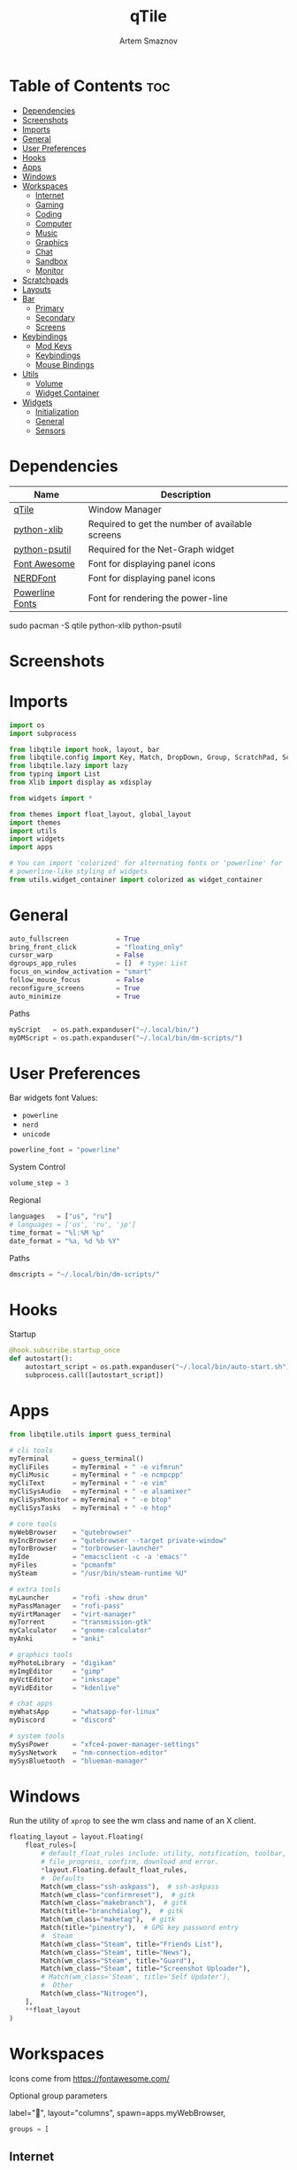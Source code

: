 #+title:       qTile
#+author:      Artem Smaznov
#+description: A window manager written in Python
#+startup:     overview
#+auto_tangle: t

* Table of Contents :toc:
- [[#dependencies][Dependencies]]
- [[#screenshots][Screenshots]]
- [[#imports][Imports]]
- [[#general][General]]
- [[#user-preferences][User Preferences]]
- [[#hooks][Hooks]]
- [[#apps][Apps]]
- [[#windows][Windows]]
- [[#workspaces][Workspaces]]
  - [[#internet][Internet]]
  - [[#gaming][Gaming]]
  - [[#coding][Coding]]
  - [[#computer][Computer]]
  - [[#music][Music]]
  - [[#graphics][Graphics]]
  - [[#chat][Chat]]
  - [[#sandbox][Sandbox]]
  - [[#monitor][Monitor]]
- [[#scratchpads][Scratchpads]]
- [[#layouts][Layouts]]
- [[#bar][Bar]]
  - [[#primary][Primary]]
  - [[#secondary][Secondary]]
  - [[#screens][Screens]]
- [[#keybindings][Keybindings]]
  - [[#mod-keys][Mod Keys]]
  - [[#keybindings-1][Keybindings]]
  - [[#mouse-bindings][Mouse Bindings]]
- [[#utils][Utils]]
  - [[#volume][Volume]]
  - [[#widget-container][Widget Container]]
- [[#widgets][Widgets]]
  - [[#initialization][Initialization]]
  - [[#general-1][General]]
  - [[#sensors][Sensors]]

* Dependencies
|-----------------+-------------------------------------------------|
| Name            | Description                                     |
|-----------------+-------------------------------------------------|
| [[https://archlinux.org/packages/?name=qtile][qTile]]           | Window Manager                                  |
| [[https://archlinux.org/packages/community/any/python-xlib/][python-xlib]]     | Required to get the number of available screens |
| [[https://archlinux.org/packages/community/x86_64/python-psutil/][python-psutil]]   | Required for the Net-Graph widget               |
| [[https://fontawesome.com/][Font Awesome]]    | Font for displaying panel icons                 |
| [[https://www.nerdfonts.com/][NERDFont]]        | Font for displaying panel icons                 |
| [[https://archlinux.org/packages/community/x86_64/powerline-fonts/][Powerline Fonts]] | Font for rendering the power-line               |
|-----------------+-------------------------------------------------|

#+begin_example shell
sudo pacman -S qtile python-xlib python-psutil
#+end_example

* Screenshots
[[https://raw.githubusercontent.com/ArtemSmaznov/screenshots/master/qTile/desktop.png]]

* Imports
#+begin_src python :tangle config.py
import os
import subprocess

from libqtile import hook, layout, bar
from libqtile.config import Key, Match, DropDown, Group, ScratchPad, Screen, Click, Drag, KeyChord
from libqtile.lazy import lazy
from typing import List
from Xlib import display as xdisplay

from widgets import *

from themes import float_layout, global_layout
import themes
import utils
import widgets
import apps

# You can import 'colorized' for alternating fonts or 'powerline' for
# powerline-like styling of widgets
from utils.widget_container import colorized as widget_container
#+end_src

* General
#+begin_src python :tangle config.py
auto_fullscreen            = True
bring_front_click          = "floating_only"
cursor_warp                = False
dgroups_app_rules          = []  # type: List
focus_on_window_activation = "smart"
follow_mouse_focus         = False
reconfigure_screens        = True
auto_minimize              = True
#+end_src

Paths
#+begin_src python :tangle config.py
myScript   = os.path.expanduser("~/.local/bin/")
myDMScript = os.path.expanduser("~/.local/bin/dm-scripts/")
#+end_src

* User Preferences
Bar widgets font
Values:
- =powerline=
- =nerd=
- =unicode=
#+begin_src python :tangle preferences.py
powerline_font = "powerline"
#+end_src

System Control
#+begin_src python :tangle preferences.py
volume_step = 3
#+end_src

Regional
#+begin_src python :tangle preferences.py
languages   = ["us", "ru"]
# languages = ['us', 'ru', 'jp']
time_format = "%l:%M %p"
date_format = "%a, %d %b %Y"
#+end_src

Paths
#+begin_src python :tangle preferences.py
dmscripts = "~/.local/bin/dm-scripts/"
#+end_src

* Hooks
Startup
#+begin_src python :tangle config.py
@hook.subscribe.startup_once
def autostart():
    autostart_script = os.path.expanduser("~/.local/bin/auto-start.sh")
    subprocess.call([autostart_script])
#+end_src

* Apps
#+begin_src python :tangle apps.py
from libqtile.utils import guess_terminal
#+end_src

#+begin_src python :tangle apps.py
# cli tools
myTerminal      = guess_terminal()
myCliFiles      = myTerminal + " -e vifmrun"
myCliMusic      = myTerminal + " -e ncmpcpp"
myCliText       = myTerminal + " -e vim"
myCliSysAudio   = myTerminal + " -e alsamixer"
myCliSysMonitor = myTerminal + " -e btop"
myCliSysTasks   = myTerminal + " -e htop"

# core tools
myWebBrowser    = "qutebrowser"
myIncBrowser    = "qutebrowser --target private-window"
myTorBrowser    = "torbrowser-launcher"
myIde           = "emacsclient -c -a 'emacs'"
myFiles         = "pcmanfm"
mySteam         = "/usr/bin/steam-runtime %U"

# extra tools
myLauncher      = "rofi -show drun"
myPassManager   = "rofi-pass"
myVirtManager   = "virt-manager"
myTorrent       = "transmission-gtk"
myCalculator    = "gnome-calculator"
myAnki          = "anki"

# graphics tools
myPhotoLibrary  = "digikam"
myImgEditor     = "gimp"
myVctEditor     = "inkscape"
myVidEditor     = "kdenlive"

# chat apps
myWhatsApp      = "whatsapp-for-linux"
myDiscord       = "discord"

# system tools
mySysPower      = "xfce4-power-manager-settings"
mySysNetwork    = "nm-connection-editor"
mySysBluetooth  = "blueman-manager"
#+end_src

* Windows
Run the utility of =xprop= to see the wm class and name of an X client.
#+begin_src python :tangle config.py
floating_layout = layout.Floating(
    float_rules=[
        # default_float_rules include: utility, notification, toolbar, splash, dialog,
        # file_progress, confirm, download and error.
        ,*layout.Floating.default_float_rules,
        #  Defaults
        Match(wm_class="ssh-askpass"),  # ssh-askpass
        Match(wm_class="confirmreset"),  # gitk
        Match(wm_class="makebranch"),  # gitk
        Match(title="branchdialog"),  # gitk
        Match(wm_class="maketag"),  # gitk
        Match(title="pinentry"),  # GPG key password entry
        #  Steam
        Match(wm_class="Steam", title="Friends List"),
        Match(wm_class="Steam", title="News"),
        Match(wm_class="Steam", title="Guard"),
        Match(wm_class="Steam", title="Screenshot Uploader"),
        # Match(wm_class='Steam', title='Self Updater'),
        #  Other
        Match(wm_class="Nitrogen"),
    ],
    ,**float_layout
)
#+end_src

* Workspaces
Icons come from https://fontawesome.com/

Optional group parameters
#+begin_example python
label="",
layout="columns",
spawn=apps.myWebBrowser,
#+end_example

#+begin_src python :tangle config.py
groups = [
#+end_src

** Internet
#+begin_src python :tangle config.py
    Group(
        "internet",
        label="globe",
        matches=[
            Match(
                wm_class=[
                    "firefox",
                    "Tor Browser",
                    "Chromium",
                    "Google-chrome",
                    "Brave-browser",
                    "vivaldi-stable",
                    "qutebrowser",
                    "nyxt",
                ]
            )
        ],
    ),
#+end_src

** Gaming
#+begin_src python :tangle config.py
    Group(
        "gaming",
        label="gamepad",
        layout="max",
        matches=[
            Match(
                wm_class=[
                    "Wine",
                    "dolphin-emu",
                    "Lutris",
                    "Citra",
                    "SuperTuxKart",
                    "Steam",
                    "battle.net.exe",
                ]
            ),
            Match(
                title=[
                    "Steam",
                    "Battle.net",
                ]
            ),
        ],
    ),
#+end_src

** Coding
#+begin_src python :tangle config.py
    Group(
        "coding",
        label="keyboard",
        # spawn=apps.myTerminal,
        matches=[
            Match(
                wm_class=[
                    # 'Alacritty',
                    # 'Terminator',
                    # 'URxvt',
                    # 'UXTerm',
                    # 'kitty',
                    # 'K3rmit',
                    # 'XTerm',
                    "Geany",
                    "Atom",
                    "Subl3",
                    "code-oss",
                    "Emacs",
                    "Oomox",
                    "Unity",
                    "UnityHub",
                    "jetbrains-studio",
                ]
            ),
        ],
    ),
#+end_src

** Computer
#+begin_src python :tangle config.py
    Group(
        "computer",
        label="folder",
        matches=[
            Match(
                wm_class=[
                    "dolphin",
                    "ark",
                    "Nemo",
                    "pcmanfm",
                    "File-roller",
                    "googledocs",
                    "keep",
                    "calendar",
                ]
            ),
        ],
    ),
#+end_src

** Music
#+begin_src python :tangle config.py
    Group(
        "music",
        label="headphones",
        spawn=apps.myCliMusic,
        matches=[
            Match(
                wm_class=[
                    "Spotify",
                    "youtubemusic-nativefier-040164",
                ]
            ),
        ],
    ),
#+end_src

** Graphics
#+begin_src python :tangle config.py
    Group(
        "graphics",
        label="camera",
        matches=[
            Match(
                wm_class=[
                    "Gimp-2.10",
                    "Gimp",
                    "Inkscape",
                    "Flowblade",
                    "digikam",
                ]
            ),
        ],
    ),
#+end_src

** Chat
#+begin_src python :tangle config.py
    Group(
        "chat",
        label="sms",
        matches=[
            Match(
                wm_class=[
                    "whatsapp-for-linux",
                    "Slack",
                    "discord",
                    "signal",
                ]
            ),
        ],
    ),
#+end_src

** Sandbox
#+begin_src python :tangle config.py
    Group(
        "sandbox",
        label="layer-group",
        matches=[
            Match(
                title=[
                    "Celluloid",
                ],
            ),
            Match(
                wm_class=[
                    "vlc",
                    "obs",
                    "kdenlive",
                ],
            ),
        ],
    ),
#+end_src

** Monitor
#+begin_src python :tangle config.py
    Group(
        "monitor",
        label="chart-bar",
        spawn=apps.myCliSysMonitor,
        matches=[
            Match(
                wm_class=[
                    "virt-manager",
                    "VirtualBox Manager",
                    "VirtualBox Machine",
                    "Cypress",
                ]
            ),
        ],
    )]
#+end_src

* Scratchpads
#+begin_src python :tangle config.py
s_width = 0.8
s_height = 0.8
s_left_margin = (1.0 - s_height) / 2
s_top_margin = (1.0 - s_height) / 2

# Add a ScratchPad Group
groups.append(
    ScratchPad(
        "NSP",
        [
            DropDown(
                "terminal",
                apps.myTerminal,
                x=s_left_margin,
                y=s_top_margin,
                width=s_width,
                height=s_height,
                warp_pointer=False,
                on_focus_lost_hide=False,
            ),
            DropDown(
                "htop",
                apps.myCliSysTasks,
                x=s_left_margin,
                y=s_top_margin,
                width=s_width,
                height=s_height,
                warp_pointer=False,
                on_focus_lost_hide=False,
            ),
            DropDown(
                "files",
                apps.myCliFiles,
                x=s_left_margin,
                y=s_top_margin,
                width=s_width,
                height=s_height,
                warp_pointer=False,
                on_focus_lost_hide=False,
            ),
            DropDown(
                "music",
                apps.myCliMusic,
                x=s_left_margin,
                y=s_top_margin,
                width=s_width,
                height=s_height,
                warp_pointer=False,
                on_focus_lost_hide=False,
            ),
            DropDown(
                "virtmanager",
                apps.myVirtManager,
                x=s_left_margin,
                y=s_top_margin,
                width=s_width,
                height=s_height,
                warp_pointer=False,
                on_focus_lost_hide=False,
            ),
            DropDown(
                "torrent",
                apps.myTorrent,
                x=s_left_margin,
                y=s_top_margin,
                width=s_width,
                height=s_height,
                warp_pointer=False,
                on_focus_lost_hide=False,
            ),
            DropDown(
                "calc",
                apps.myCalculator,
                x=s_left_margin,
                y=s_top_margin,
                width=s_width,
                height=s_height,
                warp_pointer=False,
                on_focus_lost_hide=False,
            ),
            DropDown(
                "whatsapp",
                apps.myWhatsApp,
                x=s_left_margin,
                y=s_top_margin,
                width=s_width,
                height=s_height,
                warp_pointer=False,
                on_focus_lost_hide=False,
            ),
            DropDown(
                "discord",
                apps.myDiscord,
                x=s_left_margin,
                y=s_top_margin,
                width=s_width,
                height=s_height,
                warp_pointer=False,
                on_focus_lost_hide=False,
            ),
            DropDown(
                "anki",
                apps.myAnki,
                x=s_left_margin,
                y=s_top_margin,
                width=s_width,
                height=s_height,
                warp_pointer=False,
                on_focus_lost_hide=False,
            ),
        ],
    ),
)
#+end_src

* Layouts
#+begin_src python :tangle config.py
layouts = [ layout.MonadTall(**global_layout)
          , layout.Columns(**global_layout)
          , layout.Tile(**global_layout)
          # , layout.MonadWide(**global_layout)
          # , layout.Stack(num_stacks=2)
          # , layout.Matrix()
          # , layout.RatioTile()
          # , layout.TreeTab()
          # , layout.VerticalTile(**global_layout)
          # , layout.Zoomy()
          , layout.Bsp(**global_layout)
          , layout.Max(**global_layout) ]
#+end_src

* Bar
** Primary
#+begin_src python :tangle config.py
def primary_bar():
    return [ widgets.general.separator(4)
           , widgets.general.start_widget()
           , widgets.general.separator(2)
           , widgets.general.prompt_widget()
           , widgets.general.chord()
           , widgets.general.separator(4)
           , widgets.general.time()
           , widgets.general.group_box()
           , widgets.general.separator(4)
           , widgets.general.layout_icon()
           , widgets.general.separator(20)
           , widgets.general.task_list()
           , widgets.general.keyboard_layout()
           , widgets.general.sys_tray()
           , widgets.general.separator(5)
           ,,*widget_container(
                widgets=[ widgets.general.updater
                        , widgets.sensor.thermals
                        , widgets.sensor.network_graph
                        , widgets.general.volume
                        , widgets.general.date ])
           , widgets.general.profile()
    ]
#+end_src

** Secondary
#+begin_src python :tangle config.py
def secondary_bar():
    return [ widgets.general.separator()
           , widgets.general.start_widget()
           , widgets.general.time()
           , widgets.general.group_box()
           , widgets.general.separator(4)
           , widgets.general.layout_icon()
           , widgets.general.separator(40)
           , widgets.general.task_list()
           ,,*widget_container(
                widgets=[ widgets.sensor.nvidia_sensors
                        , widgets.sensor.cpu_graph
                        , widgets.sensor.memory_graph
                        , widgets.sensor.network_graph
                        , widgets.general.volume
                        , widgets.general.date ])
    ]
#+end_src

** Screens
#+begin_src python :tangle config.py
def init_bar(s="secondary"):
    if s == "primary": my_bar = primary_bar()
    elif s == "secondary": my_bar = secondary_bar()
    else: my_bar = secondary_bar()

    return bar.Bar( my_bar
                  , themes.bar_size
                  , background=themes.background
                  , opacity=themes.bar_opacity
    )
#+end_src

#+begin_src python :tangle config.py
def get_num_monitors():
    num_monitors = 0
    try:
        display = xdisplay.Display()
        screen = display.screen()
        resources = screen.root.xrandr_get_screen_resources()

        for output in resources.outputs:
            monitor = display.xrandr_get_output_info(output, resources.config_timestamp)
            preferred = False
            if hasattr(monitor, "preferred"):
                preferred = monitor.preferred
            elif hasattr(monitor, "num_preferred"):
                preferred = monitor.num_preferred
            if preferred:
                num_monitors += 1
    except Exception as e:
        # always setup at least one monitor
        return 1
    else:
        return num_monitors


num_monitors = get_num_monitors()

screens = [
    Screen(
        top=init_bar("primary"),
    )
]

if num_monitors > 1:
    for m in range(num_monitors - 1):
        screens.append(
            Screen(
                top=init_bar("secondary"),
            )
        )
#+end_src

* Keybindings
** Mod Keys
#+begin_src python :tangle config.py
mod   = "mod4"
shift = "shift"
ctrl  = "control"
alt   = "mod1"
#+end_src

** Keybindings
#+begin_src python :tangle config.py
keys = []
#+end_src
*** System
Debugging
#+begin_src python :tangle config.py
keys.append(
    Key( [ mod, ctrl ] , "d" , lazy.hide_show_bar("all") , desc="Debugging" )
)
#+end_src

#+begin_src python :tangle config.py
keys.extend([
    Key( [ mod, ctrl ] , "r" , lazy.restart()  , desc="Restart qTile" ),
    Key( [ mod, ctrl ] , "q" , lazy.shutdown() , desc="Quit qTile"    ),

    # Swith Keyboard Layouts
    Key( [ shift ] , "Alt_L" , lazy.spawn(myDMScript + "dm-lang") , desc="Language Switching" ),

    # Changing UI
    KeyChord( [ mod ] , "t" , [
        Key([] , "z" , lazy.hide_show_bar("all")         , desc="Toggle Zen Mobde"   ),
        Key([] , "s" , lazy.hide_show_bar("all")         , desc="Toggle Statusbar"   ),
        Key([] , "k" , lazy.spawn(myDMScript + "dm-keys toggle") , desc="Toggle Key Grabber" ),
    ], name="Toggle"),
])
#+end_src

*** Windows
States
#+begin_src python :tangle config.py
keys.extend([
    Key( [ mod        ] , "q"   , lazy.window.kill()              , desc="Close focused Window" ),
    Key( [ mod        ] , "F11" , lazy.window.toggle_fullscreen() , desc="Toggle Fullscreen"    ),
    Key( [ mod, shift ] , "f"   , lazy.window.toggle_fullscreen() , desc="Toggle Fullscreen"    ),
    Key( [ mod        ] , "m"   , lazy.window.toggle_maximize()   , desc="Toggle Maximize"      ),
    Key( [ mod        ] , "f"   , lazy.window.toggle_floating()   , desc="Toggle Floating"      ),

    Key( [ mod, alt ] , "m" ,
        lazy.window.toggle_minimize(),
        lazy.layout.down(),
        desc="Toggle Minimize"),
])
#+end_src

Focus
#+begin_src python :tangle config.py
keys.extend([
    Key( [ mod        ] , "slash" , lazy.PLACEHOLDER         , desc="Switch navigation layer (Tiled vs Floating screens)" ),
    Key( [ alt        ] , "Tab"   , lazy.group.next_window() , desc="Move focus to next Window"                           ),
    Key( [ alt, shift ] , "Tab"   , lazy.group.prev_window() , desc="Move focus to prev Window"                           ),
    Key( [ mod        ] , "h"     , lazy.layout.left()       , desc="Move focus to left Window"                           ),
    Key( [ mod        ] , "l"     , lazy.layout.right()      , desc="Move focus to right Window"                          ),
    Key( [ mod        ] , "j"     , lazy.layout.down()       , desc="Move focus to below Window"                          ),
    Key( [ mod        ] , "k"     , lazy.layout.up()         , desc="Move focus to above Window"                          ),
])
#+end_src

Swapping
#+begin_src python :tangle config.py
keys.extend([
    Key( [ mod, shift ] , "h" , lazy.layout.shuffle_left()  , desc="Swap focused Window with the one to the left"  ),
    Key( [ mod, shift ] , "l" , lazy.layout.shuffle_right() , desc="Swap focused Window with the one to the right" ),
    Key( [ mod, shift ] , "j" , lazy.layout.shuffle_down()  , desc="Swap focused Window with the one below"        ),
    Key( [ mod, shift ] , "k" , lazy.layout.shuffle_up()    , desc="Swap focused Window with the one above"        ),
])
#+end_src

Resizing
#+begin_src python :tangle config.py
keys.extend([
    Key( [ mod, ctrl ] , "h" , lazy.layout.grow_left()  , desc="Grow focused Window left"  ),
    Key( [ mod, ctrl ] , "l" , lazy.layout.grow_right() , desc="Grow focused Window right" ),
    Key( [ mod, ctrl ] , "j" , lazy.layout.grow_down()  , desc="Grow focused Window down"  ),
    Key( [ mod, ctrl ] , "k" , lazy.layout.grow_up()    , desc="Grow focused Window up"    ),
])
#+end_src

Move Floating Windows
#+begin_src python :tangle config.py
#+end_src

Masters
#+begin_src python :tangle config.py
#+end_src

*** TODO Monitors
Focus
#+begin_src python :tangle config.py
keys.extend([
    Key( [ mod ] , "comma"  , lazy.prev_screen() , desc="Move focus to prev Screen" ),
    Key( [ mod ] , "period" , lazy.next_screen() , desc="Move focus to next Screen" ),
    Key( [ mod ] , "F1"     , lazy.to_screen(0)  , desc="Move focus to 1st Screen"  ),
    Key( [ mod ] , "F2"     , lazy.to_screen(1)  , desc="Move focus to 2nd Screen"  ),
])
#+end_src

Moving Windows
#+begin_src python :tangle config.py
keys.extend([
    Key( [ mod, shift ] , "comma"  , lazy.function(lambda qtile: qtile.current_window.cmd_toscreen(0)) , desc="Move window to Screen" ),
    Key( [ mod, shift ] , "period" , lazy.function(lambda qtile: qtile.current_window.cmd_toscreen(1)) , desc="Move window to Screen" ),
])
#+end_src

Swapping
#+begin_src python :tangle config.py
#+end_src

*** Layouts
#+begin_src python :tangle config.py
keys.extend([
    Key( [ mod ]        , "space" , lazy.next_layout()      , desc="Switch Laouts"            ),
    Key( [ mod, shift ] , "space" , lazy.prev_layout()      , desc="Switch Laouts"            ),
    Key( [ mod, alt ]   , "space" , lazy.to_layout_index(0) , desc="Switch to default Layout" ),
    Key( [ mod ]        , "equal" , lazy.layout.normalize() , desc="Reset all window sizes"   ),

    # Toggle between split and unsplit sides of stack.
    # Split = all windows displayed
    # Unsplit = 1 window displayed, like Max layout, but still with
    # multiple stack panes
    Key( [ mod, shift ] , "Return" , lazy.layout.toggle_split() , desc="Toggle between split and unsplit sides of stack" ),
])
#+end_src

#+begin_src python :tangle config.py
# Only map up to 10 Layouts to number keys
def getNumberOfKeysForLayouts():
    if len(layouts) > 10:
        return 10
    else:
        return len(layouts)

# Switch to another Layout with SUPER + ALT + #
for i in range(getNumberOfKeysForLayouts()):
    key = str(i + 1)
    if i + 1 == 10:
        key = "0"

    keys.append(Key([mod, alt], key, lazy.to_layout_index(i)))

# Switch to last Layout
keys.append(Key([mod, alt], "quoteleft", lazy.to_layout_index(len(layouts) - 1)))
#+end_src

*** Workspaces
#+begin_src python :tangle config.py
keys.extend([
    Key( [ mod ] , "Tab" , lazy.screen.toggle_group()       , desc="Toggle Workspace" ),
    Key( [ mod ] , "F12" , lazy.group["coding"].toscreen(1) , desc="meh"              ),

    KeyChord( [ mod ] , "g" , [
        Key( [] , "h" , lazy.screen.prev_group()                  , desc="Move to the group on the left"               ),
        Key( [] , "l" , lazy.screen.next_group()                  , desc="Move to the group on the right"              ),
        Key( [] , "d" , lazy.function(utils.clear_default_groups) , desc="Delete system 1-9 groups after a bad config" ),
    ], name="Groups"),
])
#+end_src

#+begin_src python :tangle config.py
# Only map up to 10 Groups to number keys
def getNumberOfKeysForGroups():
    if len(groups) > 10:
        return 10
    else:
        return len(groups)


# Switch to another Group with SUPER + #
# Send current window to another Group SUPER + SHIFT + #
for i in range(getNumberOfKeysForGroups()):
    name = groups[i].name

    key = str(i + 1)
    if i + 1 == 10:
        key = "0"

    keys.extend([
        Key( [ mod ]        , key , lazy.group[name].toscreen() ),
        Key( [ mod, shift ] , key , lazy.window.togroup(name)   )
    ])
#+end_src

*** Scratchpads
#+begin_src python :tangle config.py
keys.extend([
    Key( [ mod       ] , "quoteleft" , lazy.group["NSP"].dropdown_toggle("terminal") , desc="Terminal Scratchpad"     ) ,
    Key( [ mod       ] , "e"         , lazy.group["NSP"].dropdown_toggle("files"   ) , desc="File Manager Scratchpad" ) ,
    Key( [ ctrl, alt ] , "Delete"    , lazy.group["NSP"].dropdown_toggle("htop"    ) , desc="Htop Scratchpad"         ) ,

    KeyChord( [ mod ] , "s" , [
        Key( [] , "a" , lazy.group["NSP"].dropdown_toggle("anki"       ) , desc="Anki Scratchpad"        ) ,
        Key( [] , "c" , lazy.group["NSP"].dropdown_toggle("calc"       ) , desc="Calculator Scratchpad"  ) ,
        Key( [] , "d" , lazy.group["NSP"].dropdown_toggle("discord"    ) , desc="Discord Scratchpad"     ) ,
        Key( [] , "h" , lazy.group["NSP"].dropdown_toggle("htop"       ) , desc="Htop Scratchpad"        ) ,
        Key( [] , "m" , lazy.group["NSP"].dropdown_toggle("music"      ) , desc="Music Scratchpad"       ) ,
        Key( [] , "t" , lazy.group["NSP"].dropdown_toggle("torrent"    ) , desc="Torrent Scratchpad"     ) ,
        Key( [] , "v" , lazy.group["NSP"].dropdown_toggle("virtmanager") , desc="VirtManager Scratchpad" ) ,
        Key( [] , "w" , lazy.group["NSP"].dropdown_toggle("whatsapp"   ) , desc="WhatsApp Scratchpad"    ) ,
    ], name="Scratchpads"),
])
#+end_src

*** Media Keys
#+begin_src python :tangle config.py
keys.extend([
    Key( [      ] , "XF86AudioRaiseVolume" , lazy.spawn(myScript + "set-volume.sh + 2") , desc="Increase System Volume" ),
    Key( [      ] , "XF86AudioLowerVolume" , lazy.spawn(myScript + "set-volume.sh - 2") , desc="Decrease System Volume" ),
    Key( [      ] , "XF86AudioMute"        , lazy.spawn(myScript + "toggle-mute.sh"   ) , desc="Mute"                   ),
    Key( [ ctrl ] , "XF86AudioRaiseVolume" , lazy.spawn("mpc volume +2"               ) , desc="Increase Player Volume" ),
    Key( [ ctrl ] , "XF86AudioLowerVolume" , lazy.spawn("mpc volume -2"               ) , desc="Decrease Player Volume" ),
    Key( [      ] , "XF86AudioPrev"        , lazy.spawn("mpc prev"                    ) , desc="Prev Song"              ),
    Key( [      ] , "XF86AudioNext"        , lazy.spawn("mpc next"                    ) , desc="Next Song"              ),
    Key( [      ] , "XF86AudioPlay"        , lazy.spawn("mpc toggle"                  ) , desc="Play/Pause Music"       ),
    Key( [      ] , "XF86AudioStop"        , lazy.spawn("mpc stop"                    ) , desc="Stop Music"             ),
])
#+end_src

*** dm-scripts
Global
#+begin_src python :tangle config.py
keys.extend([
    KeyChord( [ mod ] , "d" , [
        Key( [ mod ] , "d"         , lazy.spawn(myDMScript + "dm-master"    ) , desc="DM Master"     ),
        Key( [     ] , "w"         , lazy.spawn(myDMScript + "dm-wallpaper" ) , desc="DM Wallpaper"  ),
        Key( [     ] , "r"         , lazy.spawn(myDMScript + "dm-record"    ) , desc="DM Record"     ),
        Key( [     ] , "p"         , lazy.spawn(myDMScript + "dm-power"     ) , desc="DM Power"      ),
        Key( [     ] , "t"         , lazy.spawn(myDMScript + "dm-theme"     ) , desc="DM Theme"      ),
        Key( [     ] , "s"         , lazy.spawn(myDMScript + "dm-screenshot") , desc="DM Screenshot" ),
        Key( [     ] , "b"         , lazy.spawn(myDMScript + "dm-bookman"   ) , desc="DM Bookman"    ),
        Key( [     ] , "n"         , lazy.spawn(myDMScript + "dm-notify"    ) , desc="DM Notify"     ),
        Key( [     ] , "backslash" , lazy.spawn(myDMScript + "dm-notify"    ) , desc="DM Notify"     ),
        Key( [     ] , "k"         , lazy.spawn(myDMScript + "dm-keys"      ) , desc="DM Keys"       ),
    ], name="dm-scripts"),
])
#+end_src

Power Control
#+begin_src python :tangle config.py
keys.extend([
    Key( [ alt ] , "F4" , lazy.spawn(myDMScript + "dm-power") , desc="Logout Menu"),

    KeyChord( [ mod ] , "z" , [
        Key( [] , "z" , lazy.spawn(myDMScript + "dm-power"         ) , desc="dm-power"          ),
        Key( [] , "l" , lazy.spawn(myDMScript + "dm-power lock"    ) , desc="Lock Screen"       ),
        Key( [] , "s" , lazy.spawn(myDMScript + "dm-power suspend" ) , desc="Suspend System"    ),
        Key( [] , "p" , lazy.spawn(myDMScript + "dm-power poweroff") , desc="Shutdown System"   ),
        Key( [] , "r" , lazy.spawn(myDMScript + "dm-power reboot"  ) , desc="Reboot System"     ),
        Key( [] , "w" , lazy.spawn(myDMScript + "dm-power windows" ) , desc="Reboot to Windows" ),
    ], name="(l)ock, (s)uspend, (p)oweroff, (r)eboot, (w)indows"),
])
#+end_src

Screenshot
#+begin_src python :tangle config.py
keys.extend([
    Key( [            ] , "Print" , lazy.spawn(myDMScript + "dm-screenshot screen") , desc="Fullscreen Screenshot"     ),
    Key( [ mod, shift ] , "Print" , lazy.spawn(myDMScript + "dm-screenshot area"  ) , desc="Selection Area Screenshot" ),
    Key( [ alt        ] , "Print" , lazy.spawn(myDMScript + "dm-screenshot window") , desc="Active Window Screenshot"  ),
    Key( [ mod        ] , "Print" , lazy.spawn(myDMScript + "dm-screenshot full"  ) , desc="Full Desktop Screenshot"   ),
])
#+end_src

Notifications
#+begin_src python :tangle config.py
keys.extend([
    KeyChord( [ mod ] , "backslash" , [
        Key( [       ] , "backslash" , lazy.spawn(myDMScript + "dm-notify recent" ) , desc="Show most recent Notifications" ),
        Key( [ mod   ] , "backslash" , lazy.spawn(myDMScript + "dm-notify recent" ) , desc="Show most recent Notifications" ),
        Key( [ shift ] , "backslash" , lazy.spawn(myDMScript + "dm-notify recents") , desc="Show few recent Notifications"  ),
        Key( [       ] , "r"         , lazy.spawn(myDMScript + "dm-notify recents") , desc="Show few recent Notifications"  ),
        Key( [ shift ] , "c"         , lazy.spawn(myDMScript + "dm-notify clear"  ) , desc="Clear all Notifications"        ),
        Key( [       ] , "c"         , lazy.spawn(myDMScript + "dm-notify close"  ) , desc="Clear last Notification"        ),
        Key( [       ] , "a"         , lazy.spawn(myDMScript + "dm-notify context") , desc="Open last Notification"         ),
    ], name="Notifications", mode=True),
])
#+end_src

*** Launching Apps
#+begin_src python :tangle config.py
keys.extend([
    Key( [ ctrl, alt  ] , "t"      , lazy.spawn(apps.myTerminal    ) , desc="Launch Terminal"                      ),
    Key( [ mod        ] , "Return" , lazy.spawn(apps.myTerminal    ) , desc="Launch Terminal"                      ),
    Key( [ mod        ] , "c"      , lazy.spawn(apps.myIde         ) , desc="Launch IDE"                           ),
    Key( [ mod        ] , "b"      , lazy.spawn(apps.myWebBrowser  ) , desc="Launch Web Browser"                   ),
    Key( [ mod        ] , "i"      , lazy.spawn(apps.myIncBrowser  ) , desc="Launch Web Browser in Incognito Mode" ),
    Key( [ mod        ] , "p"      , lazy.spawn(apps.myPassManager ) , desc="Autofill Passwords"                   ),
    Key( [ mod        ] , "r"      , lazy.spawn(apps.myLauncher    ) , desc="Launch Launcher"                      ),
    Key( [ mod, shift ] , "r"      , lazy.spawn("dmenu_run"        ) , desc="Launch dmenu"                         ),

    # Primary
    KeyChord( [ mod ] , "o" , [
        Key( [] , "t" , lazy.spawn(apps.myTorBrowser ) , desc="Launch Tor Browser"  ),
        Key( [] , "s" , lazy.spawn(apps.mySteam      ) , desc="Launch Steam"        ),
    ], name="Launch"),

    # Secondary
    KeyChord( [ ctrl, alt ] , "o" , [
        Key( [] , "t" , lazy.spawn(apps.myCliText      ) , desc="Launch Text Editor"   ),
        Key( [] , "p" , lazy.spawn(apps.myPhotoLibrary ) , desc="Launch Photo Library" ),
        Key( [] , "g" , lazy.spawn(apps.myImgEditor    ) , desc="Launch Image Editor"  ),
        Key( [] , "r" , lazy.spawn(apps.myVctEditor    ) , desc="Launch Vector Editor" ),
        Key( [] , "v" , lazy.spawn(apps.myVidEditor    ) , desc="Launch Video Editor"  ),
    ], name="Launch Secondary"),
])
#+end_src

** Mouse Bindings
#+begin_src python :tangle config.py
# Drag floating layouts.
mouse = [
    Drag(
        [mod],
        "Button1",
        lazy.window.set_position_floating(),
        start=lazy.window.get_position(),
    ),
    Drag(
        [mod], "Button3", lazy.window.set_size_floating(), start=lazy.window.get_size()
    ),
    Click([mod], "Button2", lazy.window.bring_to_front()),
]
#+end_src

* Utils
#+begin_src python :tangle utils/__init__.py
import preferences as user
#+end_src

#+begin_src python :tangle utils/__init__.py
def clear_default_groups(qtile):
    for i in range(10):
        qtile.cmd_delgroup(str(i + 1))
#+end_src

** Volume
Increase Volume
#+begin_src python :tangle utils/__init__.py
def volume_increase(qtile):
    qtile.cmd_spawn("amixer -q sset Master on " + str(user.volume_step) + "%+")
#+end_src

Decrease Volume
#+begin_src python :tangle utils/__init__.py
def volume_decrease(qtile):
    qtile.cmd_spawn("amixer -q sset Master on " + str(user.volume_step) + "%-")
#+end_src

Mute
#+begin_src python :tangle utils/__init__.py
def volume_mute(qtile):
    qtile.cmd_spawn("amixer -q sset Master toggle")
#+end_src

** Widget Container
#+begin_src python :tangle utils/widget_container.py
from libqtile import widget

import preferences as user
import themes
#+end_src

*** Powerline
#+begin_src python :tangle utils/widget_container.py
def powerline(
    widgets=[], colors=themes.power_line_colors, separator_font=user.powerline_font
):
    separator = {
        "powerline": "",
        "nerd": "",
        "unicode": "◀",
    }
    separator_size = {
        "powerline": 23,
        "nerd": 64,
        "unicode": 28,
    }
    separator_padding = {
        "powerline": 0,
        "nerd": -14,
        "unicode": -4,
    }
    w_container = []
    is_first_color_iteration = True

    for iw in range(len(widgets)):
        # Generate a looping color index
        ic = iw
        while ic >= len(colors):
            ic = ic - len(colors)
            is_first_color_iteration = False

        # Set the background color for the current segment
        current_color = colors[ic]

        # Set the background color for the preceding segment
        if ic != 0:
            previous_color = colors[ic - 1]
        else:
            if is_first_color_iteration:
                previous_color = themes.background
            else:
                previous_color = colors[len(colors) - 1]

        # Create a segment
        w_container.extend(
            [
                widget.TextBox(
                    text=separator[separator_font],
                    foreground=current_color,
                    background=previous_color,
                    fontsize=separator_size[separator_font],
                    padding=separator_padding[separator_font],
                ),
                *widgets[iw](current_color, themes.fg_dark),
                widget.Sep(linewidth=0, padding=4, background=current_color),
            ]
        )

    return w_container
#+end_src

*** Colorized
#+begin_src python :tangle utils/widget_container.py
def colorized(widgets=[], colors=themes.power_line_colors, separator_gap=8):
    w_container = []
    is_first_color_iteration = True

    for iw in range(len(widgets)):
        # Generate a looping color index
        ic = iw
        while ic >= len(colors):
            ic = ic - len(colors)
            is_first_color_iteration = False

        # Set the background color for the current segment
        current_color = colors[ic]

        # Set the background color for the preceding segment
        if ic != 0:
            previous_color = colors[ic - 1]
        else:
            if is_first_color_iteration:
                previous_color = themes.background
            else:
                previous_color = colors[len(colors) - 1]

        # Create a segment
        w_container.extend(
            [
                widget.Sep(
                    linewidth=0, padding=separator_gap, background=themes.background
                ),
                *widgets[iw](themes.background, current_color),
            ]
        )

    # Create an extra gap after the widget
    w_container.extend(
        [
            widget.Sep(linewidth=0, padding=4, background=themes.background),
        ]
    )

    return w_container
#+end_src

* Widgets
** Initialization
#+begin_src python :tangle widgets/__init__.py
import widgets.general as general
import widgets.sensors as sensor
import themes

# Default widget settings
widget_defaults = dict( font=themes.font_regular
                      , fontsize=11
                      , padding=3
                      , foreground=themes.foreground
)

extension_defaults = widget_defaults.copy()
#+end_src

** General
#+begin_src python :tangle widgets/general.py
import os
import socket

import apps
import preferences as user
import themes
from libqtile import lazy, qtile, widget
from preferences import dmscripts

myDMScript = os.path.expanduser(dmscripts)
prompt = "{0}@{1}: ".format(os.environ["USER"], socket.gethostname())
#+end_src

*** Separator
#+begin_src python :tangle widgets/general.py
def separator(size=6, backround=themes.background):
    return widget.Sep(linewidth=0, padding=size, background=backround)
#+end_src

*** Start
#+begin_src python :tangle widgets/general.py
def start_widget():
    return widget.Image(
        filename=themes.distributor_logo,
        mouse_callbacks={
            "Button1": lambda: qtile.cmd_spawn(apps.myLauncher),
        },
    )
#+end_src

*** User Profile
#+begin_src python :tangle widgets/general.py
def profile():
    return widget.Image(
        filename=themes.user_icon,
        mouse_callbacks={
            "Button1": lambda: qtile.cmd_spawn(myDMScript + "dm-power"),
        },
    )
#+end_src

*** Run Prompt
#+begin_src python :tangle widgets/general.py
def prompt_widget(bg=themes.prompt, fg=themes.fg_dark):
    return widget.Prompt(
        prompt=prompt,
        font=themes.font_bold,
        padding=10,
        foreground=fg,
        background=bg,
    )
#+end_src

*** Time
#+begin_src python :tangle widgets/general.py
def time(bg=themes.background, fg=themes.foreground):
    return widget.Clock(
        font=themes.font_bold, foregroung=fg, background=bg, format=user.time_format
    )
#+end_src

*** Date
#+begin_src python :tangle widgets/general.py
def date(bg=themes.background, fg=themes.foreground):
    return [
        widget.TextBox(
            text="",
            font=themes.font_awesome,
            fontsize=themes.icon_size,
            padding_x=2,
            foreground=fg,
            background=bg,
        ),
        widget.Clock(
            font=themes.font_bold, foreground=fg, background=bg, format=user.date_format
        ),
    ]
#+end_src

*** Layouts
#+begin_src python :tangle widgets/general.py
def layout_icon(bg=themes.background, fg=themes.foreground):
    return widget.CurrentLayoutIcon(
        # custom_icon_paths=[os.path.expanduser("~/.config/qtile/icons")],
        foreground=fg,
        background=bg,
        scale=0.6,
        mouse_callbacks={
            "Button1": lambda: qtile.cmd_next_layout(),
            "Button2": lambda: qtile.cmd_to_layout_index(0),
            "Button3": lambda: qtile.cmd_prev_layout(),
            "Button4": lambda: qtile.cmd_next_layout(),
            "Button5": lambda: qtile.cmd_prev_layout(),
        },
    )
#+end_src

*** Workspaces
#+begin_src python :tangle widgets/general.py
def group_box():
    return widget.GroupBox(
        font=themes.font_awesome,
        fontsize=themes.group_icon_size,
        margin_y=3,
        margin_x=0,
        padding_y=5,
        padding_x=3,
        borderwidth=3,
        highlight_method=themes.group_highlight_method,
        disable_drag=True,
        hide_unused=False,
        # Icon colors
        active=themes.foreground,
        inactive=themes.inactive,
        # Background colors
        highlight_color=themes.selection_bg,
        # Border colors
        this_current_screen_border=themes.selection_accent,
        this_screen_border=themes.unfocused_selection_accent,
        other_current_screen_border=themes.other_selection_accent,
        other_screen_border=themes.unfocused_other_selection_accent,
        # Border colors - alert
        urgent_border=themes.alert,
    )
#+end_src

*** Window Name
#+begin_src python :tangle widgets/general.py
def window_name(bg=themes.background, fg=themes.foreground):
    return widget.WindowName(
        font=themes.font_bold, foreground=fg, background=bg, padding=0
    )
#+end_src

*** Windows
#+begin_src python :tangle widgets/general.py
def task_list(bg=themes.background, fg=themes.foreground):
    return widget.TaskList(
        font=themes.font_bold,
        highlight_method=themes.tasklist_highlight_method,
        border=themes.selection_bg,
        foreground=fg,
        background=bg,
        rounded=themes.rounded_hightlights,
        txt_floating=" ",
        txt_maximized=" ",
        txt_minimized=" ",
        icon_size=themes.tasklist_icon_size,
        max_title_width=150,
        padding_x=5,
        padding_y=5,
        margin=0,
    )
#+end_src

*** Notifications
Do not use if notifications are managed by another notification server such as
Dunst
#+begin_src python :tangle widgets/general.py
def notify():
    return widget.Notify(
        foreground=themes.selection_accent,
        foreground_urgent=themes.alert,
        foreground_low=themes.foreground,
    )
#+end_src

*** Keyboard Layout
#+begin_src python :tangle widgets/general.py
def keyboard_layout(bg=themes.background, fg=themes.foreground):
    return widget.KeyboardLayout(
        foreground=fg,
        background=bg,
        configured_keyboards=user.languages,
        font=themes.font_bold,
        mouse_callbacks={
            # This doesn't work
            # "Button1": lambda: lazy.widget["keyboardlayout"].next_keyboard(),
            "Button1": lambda: qtile.cmd_spawn("setxkbmap us"),
            "Button3": lambda: qtile.cmd_spawn("setxkbmap ru"),
        },
    )
#+end_src

*** System Tray
#+begin_src python :tangle widgets/general.py
def sys_tray(bg=themes.background, fg=themes.foreground):
    return widget.Systray(
        foreground=fg,
        background=bg,
    )
#+end_src

*** Updates
#+begin_src python :tangle widgets/general.py
def updater(bg=themes.background, fg=themes.foreground):
    return [
        widget.TextBox(
            text="",
            font=themes.font_awesome,
            fontsize=themes.icon_size - 3,
            padding_x=2,
            foreground=fg,
            background=bg,
            mouse_callbacks={
                "Button1": lambda: qtile.cmd_spawn(
                    apps.myTerminal + " -e sudo pacman -Syu"
                ),
            },
        ),
        widget.CheckUpdates(
            distro="Arch_checkupdates",
            display_format="{updates}",
            no_update_string="n/a",
            update_interval="1800",
            font=themes.font_bold,
            colour_have_updates=fg,
            colour_no_updates=fg,
            background=bg,
        ),
        widget.CheckUpdates(
            distro="Arch",
            custom_command="pacman -Qu | grep -e nvidia -e linux",
            update_interval="1800",
            display_format="",
            font=themes.font_awesome,
            fontsize=themes.icon_size - 3,
            colour_have_updates=themes.alert,
            # colour_no_updates=themes.foreground,
            background=bg,
        ),
        widget.CheckUpdates(
            distro="Arch",
            custom_command="pacman -Qu | grep -e nvidia -e linux",
            update_interval="1800",
            display_format="{updates}",
            font=themes.font_bold,
            colour_have_updates=themes.alert,
            colour_no_updates=fg,
            background=bg,
        ),
    ]
#+end_src

*** Volume
#+begin_src python :tangle widgets/general.py
def volume(bg=themes.background, fg=themes.foreground):
    return [
        widget.TextBox(
            text="",
            font=themes.font_awesome,
            fontsize=themes.icon_size,
            padding_x=2,
            foreground=fg,
            background=bg,
        ),
        widget.Volume(
            font=themes.font_bold,
            foreground=fg,
            background=bg,
            step=user.volume_step,
            mouse_callbacks={
                "Button3": lambda: qtile.cmd_spawn(apps.myCliSysAudio),
            },
        ),
    ]
#+end_src

*** Chords
#+begin_src python :tangle widgets/general.py
def chord(bg=themes.chord, fg=themes.fg_dark):
    return widget.Chord(
        font=themes.font_bold,
        padding=10,
        foreground=fg,
        background=bg,
    )
#+end_src

** Sensors
#+begin_src python :tangle widgets/sensors.py
import themes
from libqtile import widget
#+end_src

*** Graphs
**** Network
#+begin_src python :tangle widgets/sensors.py
def network_graph(bg=themes.background, fg=themes.foreground):
    return [
        widget.TextBox(
            text="",
            font=themes.font_awesome,
            fontsize=themes.icon_size,
            padding_x=2,
            foreground=fg,
            background=bg,
        ),
        widget.NetGraph(
            interface="eno1",
            border_width=0,
            samples=95,
            line_width=2,
            graph_color=fg,
            fill_color="{}.5".format(fg),
            background=bg,
        ),
    ]
#+end_src

**** CPU
#+begin_src python :tangle widgets/sensors.py
def cpu_graph(bg=themes.background, fg=themes.foreground):
    return [
        widget.TextBox(
            text="",
            font=themes.font_awesome,
            fontsize=themes.icon_size,
            padding_x=2,
            foreground=fg,
            background=bg,
        ),
        widget.ThermalSensor(
            font=themes.font_bold,
            foreground_alert=themes.alert,
            foreground=fg,
            background=bg,
            threshold=80,
        ),
        widget.TextBox(
            text="",
            font=themes.font_awesome,
            fontsize=themes.icon_size,
            padding_x=2,
            foreground=fg,
            background=bg,
        ),
        widget.CPUGraph(
            border_width=0,
            samples=95,
            line_width=2,
            graph_color=fg,
            fill_color="{}.5".format(fg),
            background=bg,
        ),
    ]
#+end_src

**** RAM
#+begin_src python :tangle widgets/sensors.py
def memory_graph(bg=themes.background, fg=themes.foreground):
    return [
        widget.TextBox(
            text="",
            font=themes.font_awesome,
            fontsize=themes.icon_size,
            padding_x=2,
            foreground=fg,
            background=bg,
        ),
        widget.MemoryGraph(
            border_width=0,
            samples=95,
            line_width=2,
            graph_color=fg,
            fill_color="{}.5".format(fg),
            background=bg,
        ),
    ]
#+end_src

*** Metric
**** Thermal
#+begin_src python :tangle widgets/sensors.py
def thermals(bg=themes.background, fg=themes.foreground):
    return [
        widget.TextBox(
            text="",
            font=themes.font_awesome,
            fontsize=themes.icon_size,
            padding_x=2,
            foreground=fg,
            background=bg,
        ),
        widget.ThermalSensor(
            font=themes.font_bold,
            foreground_alert=themes.alert,
            foreground=fg,
            background=bg,
            threshold=80,
        ),
    ]
#+end_src

**** Network
#+begin_src python :tangle widgets/sensors.py
def network(bg=themes.background, fg=themes.foreground):
    return [
        widget.TextBox(
            text="",
            font=themes.font_awesome,
            fontsize=themes.icon_size,
            padding_x=2,
            foreground=fg,
            background=bg,
        ),
        widget.Net(
            font=themes.font_bold,
            interface="eno1",
            format="{down} | {up}",
            foreground=fg,
            background=bg,
            padding=5,
        ),
    ]
#+end_src

**** RAM
#+begin_src python :tangle widgets/sensors.py
def memory(bg=themes.background, fg=themes.foreground):
    return [
        widget.TextBox(
            text="",
            font=themes.font_awesome,
            fontsize=themes.icon_size,
            padding_x=2,
            foreground=fg,
            background=bg,
        ),
        widget.Memory(
            font=themes.font_bold,
            foreground=fg,
            background=bg,
            measure_mem="G",
        ),
    ]
#+end_src

**** Nvidia
#+begin_src python :tangle widgets/sensors.py
def nvidia_sensors(bg=themes.background, fg=themes.foreground):
    return [
        widget.TextBox(
            text="",
            font=themes.font_awesome,
            fontsize=themes.icon_size,
            padding_x=2,
            foreground=fg,
            background=bg,
        ),
        widget.NvidiaSensors(
            font=themes.font_bold,
            foreground_alert=themes.alert,
            foreground=fg,
            background=bg,
        ),
        widget.TextBox(
            text="",
            font=themes.font_awesome,
            fontsize=themes.icon_size,
            padding_x=2,
            foreground=fg,
            background=bg,
        ),
    ]
#+end_src
